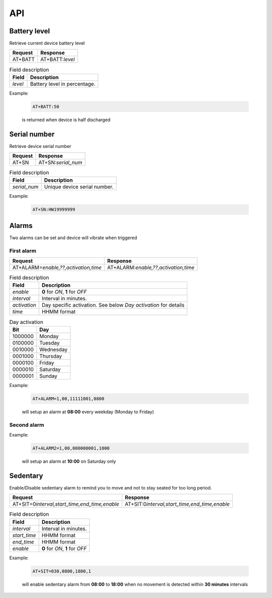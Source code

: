 API
===

Battery level
-------------

Retrieve current device battery level

.. list-table::
   :header-rows: 1

   * - Request
     - Response
   * - AT+BATT
     - AT+BATT:`level`

.. list-table:: Field description
   :header-rows: 1

   * - Field
     - Description
   * - `level`
     - Battery level in percentage.

Example:

  .. code::

    AT+BATT:50

  is returned when device is half discharged

Serial number
-------------

Retrieve device serial number

.. list-table::
   :header-rows: 1

   * - Request
     - Response
   * - AT+SN
     - AT+SN:`serial_num`

.. list-table:: Field description
   :header-rows: 1

   * - Field
     - Description
   * - `serial_num`
     - Unique device serial number.

Example:

   .. code::

    AT+SN:HW19999999

Alarms
------
Two alarms can be set and device will vibrate when triggered

First alarm
^^^^^^^^^^^

.. list-table::
   :header-rows: 1

   * - Request
     - Response
   * - AT+ALARM=\ `enable,??,activation,time`
     - AT+ALARM:\ `enable,??,activation,time`

.. list-table:: Field description
   :header-rows: 1

   * - Field
     - Description
   * - `enable`
     - **0** for *ON*, **1** for *OFF*
   * - `interval`
     - Interval in minutes.
   * - `activation`
     - Day specific activation. See below `Day activation` for details
   * - `time`
     - HHMM format


.. list-table:: Day activation
   :header-rows: 1

   * - Bit
     - Day
   * - 1000000
     - Monday
   * - 0100000
     - Tuesday
   * - 0010000
     - Wednesday
   * - 0001000
     - Thursday
   * - 0000100
     - Friday
   * - 0000010
     - Saturday
   * - 0000001
     - Sunday

Example:

  .. code::

    AT+ALARM=1,00,11111001,0800

  will setup an alarm at **08:00** every weekday (Monday to Friday)

Second alarm
^^^^^^^^^^^^
.. list-table::
   :header-rows: 1

   * - Request
     - Response
   * - AT+ALARM2=\ `A,BB,activation,time`
   * - AT+ALARM2:\ `A,BB,activation,time`

Example:

  .. code::

    AT+ALARM2=1,00,000000001,1000

  will setup an alarm at **10:00** on Saturday only


Sedentary
---------

Enable/Disable sedentary alarm to remind you to move and not to stay seated for too long period.

.. list-table::
   :header-rows: 1

   * - Request
     - Response
   * - AT+SIT=0\ `interval,start_time,end_time,enable`
     - AT+SIT:0\ `interval,start_time,end_time,enable`

.. list-table:: Field description
   :header-rows: 1

   * - Field
     - Description
   * - `interval`
     - Interval in minutes.
   * - `start_time`
     - HHMM format
   * - `end_time`
     - HHMM format
   * - `enable`
     - **0** for *ON*, **1** for *OFF*

Example:

  .. code::

    AT+SIT=030,0800,1800,1

  will enable sedentary alarm from **08:00** to **18:00** when no movement is detected within **30 minutes** intervals
